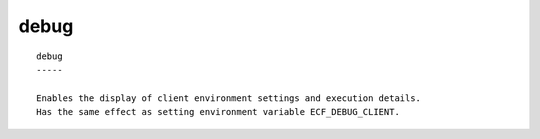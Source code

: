 
.. _debug_cli:

debug
/////

::

   
   debug
   -----
   
   Enables the display of client environment settings and execution details.
   Has the same effect as setting environment variable ECF_DEBUG_CLIENT.
   
   
